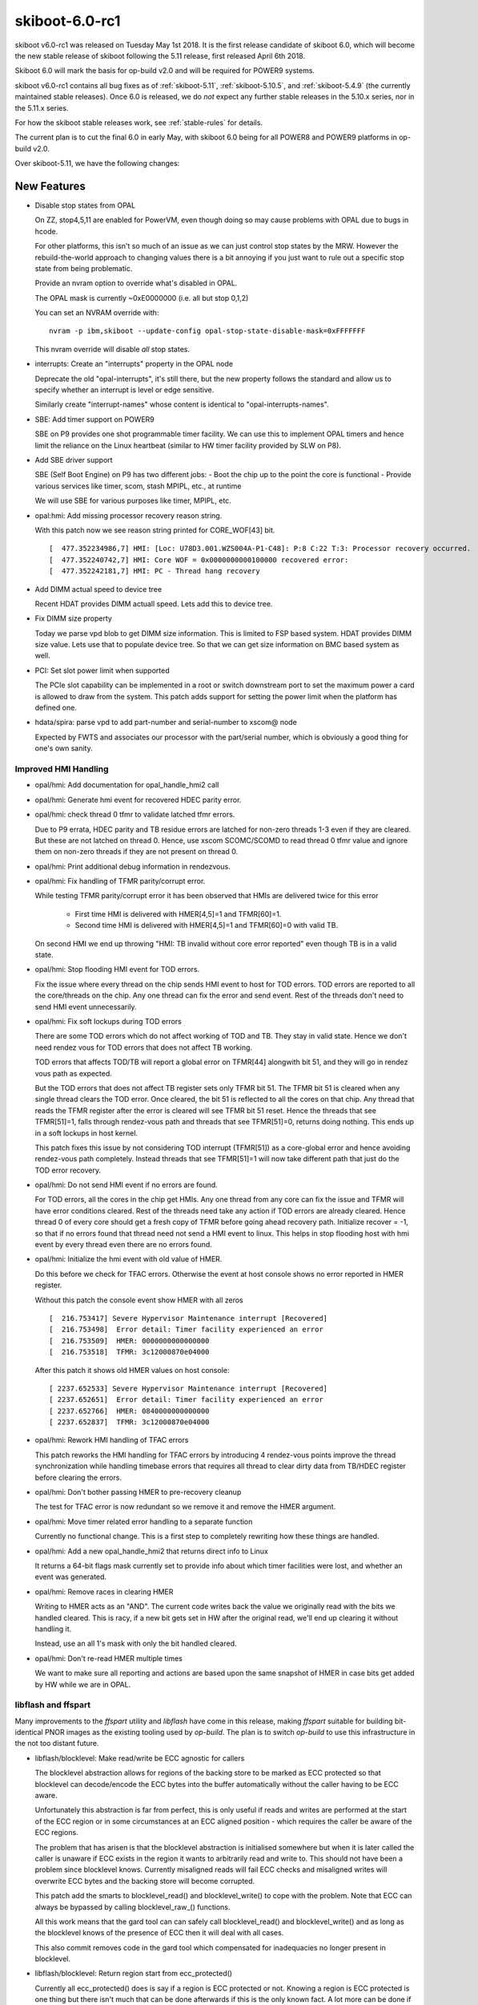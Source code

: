 .. _skiboot-6.0-rc1:

skiboot-6.0-rc1
================

skiboot v6.0-rc1 was released on Tuesday May 1st 2018. It is the first
release candidate of skiboot 6.0, which will become the new stable release
of skiboot following the 5.11 release, first released April 6th 2018.

Skiboot 6.0 will mark the basis for op-build v2.0 and will be required for
POWER9 systems.

skiboot v6.0-rc1 contains all bug fixes as of :ref:`skiboot-5.11`,
:ref:`skiboot-5.10.5`, and :ref:`skiboot-5.4.9` (the currently maintained
stable releases). Once 6.0 is released, we do *not* expect any further
stable releases in the 5.10.x series, nor in the 5.11.x series.

For how the skiboot stable releases work, see :ref:`stable-rules` for details.

The current plan is to cut the final 6.0 in early May, with skiboot 6.0
being for all POWER8 and POWER9 platforms in op-build v2.0.

Over skiboot-5.11, we have the following changes:

New Features
------------
- Disable stop states from OPAL

  On ZZ, stop4,5,11 are enabled for PowerVM, even though doing
  so may cause problems with OPAL due to bugs in hcode.

  For other platforms, this isn't so much of an issue as
  we can just control stop states by the MRW. However the
  rebuild-the-world approach to changing values there is a bit
  annoying if you just want to rule out a specific stop state
  from being problematic.

  Provide an nvram option to override what's disabled in OPAL.

  The OPAL mask is currently ~0xE0000000 (i.e. all but stop 0,1,2)

  You can set an NVRAM override with: ::

      nvram -p ibm,skiboot --update-config opal-stop-state-disable-mask=0xFFFFFFF

  This nvram override will disable *all* stop states.
- interrupts: Create an "interrupts" property in the OPAL node

  Deprecate the old "opal-interrupts", it's still there, but the new
  property follows the standard and allow us to specify whether an
  interrupt is level or edge sensitive.

  Similarly create "interrupt-names" whose content is identical to
  "opal-interrupts-names".
- SBE: Add timer support on POWER9

  SBE on P9 provides one shot programmable timer facility. We can use this
  to implement OPAL timers and hence limit the reliance on the Linux
  heartbeat (similar to HW timer facility provided by SLW on P8).
- Add SBE driver support

  SBE (Self Boot Engine) on P9 has two different jobs:
  - Boot the chip up to the point the core is functional
  - Provide various services like timer, scom, stash MPIPL, etc., at runtime

  We will use SBE for various purposes like timer, MPIPL, etc.

- opal:hmi: Add missing processor recovery reason string.

  With this patch now we see reason string printed for CORE_WOF[43] bit. ::

    [  477.352234986,7] HMI: [Loc: U78D3.001.WZS004A-P1-C48]: P:8 C:22 T:3: Processor recovery occurred.
    [  477.352240742,7] HMI: Core WOF = 0x0000000000100000 recovered error:
    [  477.352242181,7] HMI: PC - Thread hang recovery
- Add DIMM actual speed to device tree

  Recent HDAT provides DIMM actuall speed. Lets add this to device tree.
- Fix DIMM size property

  Today we parse vpd blob to get DIMM size information. This is limited
  to FSP based system. HDAT provides DIMM size value. Lets use that to
  populate device tree. So that we can get size information on BMC based
  system as well.

- PCI: Set slot power limit when supported

  The PCIe slot capability can be implemented in a root or switch
  downstream port to set the maximum power a card is allowed to draw
  from the system. This patch adds support for setting the power limit
  when the platform has defined one.
- hdata/spira: parse vpd to add part-number and serial-number to xscom@ node

  Expected by FWTS and associates our processor with the part/serial
  number, which is obviously a good thing for one's own sanity.


Improved HMI Handling
^^^^^^^^^^^^^^^^^^^^^

- opal/hmi: Add documentation for opal_handle_hmi2 call
- opal/hmi: Generate hmi event for recovered HDEC parity error.
- opal/hmi: check thread 0 tfmr to validate latched tfmr errors.

  Due to P9 errata, HDEC parity and TB residue errors are latched for
  non-zero threads 1-3 even if they are cleared. But these are not
  latched on thread 0. Hence, use xscom SCOMC/SCOMD to read thread 0 tfmr
  value and ignore them on non-zero threads if they are not present on
  thread 0.
- opal/hmi: Print additional debug information in rendezvous.
- opal/hmi: Fix handling of TFMR parity/corrupt error.

  While testing TFMR parity/corrupt error it has been observed that HMIs are
  delivered twice for this error

    - First time HMI is delivered with HMER[4,5]=1 and TFMR[60]=1.
    - Second time HMI is delivered with HMER[4,5]=1 and TFMR[60]=0 with valid TB.

  On second HMI we end up throwing "HMI: TB invalid without core error
  reported" even though TB is in a valid state.
- opal/hmi: Stop flooding HMI event for TOD errors.

  Fix the issue where every thread on the chip sends HMI event to host for
  TOD errors. TOD errors are reported to all the core/threads on the chip.
  Any one thread can fix the error and send event. Rest of the threads don't
  need to send HMI event unnecessarily.
- opal/hmi: Fix soft lockups during TOD errors

  There are some TOD errors which do not affect working of TOD and TB. They
  stay in valid state. Hence we don't need rendez vous for TOD errors that
  does not affect TB working.

  TOD errors that affects TOD/TB will report a global error on TFMR[44]
  alongwith bit 51, and they will go in rendez vous path as expected.

  But the TOD errors that does not affect TB register sets only TFMR bit 51.
  The TFMR bit 51 is cleared when any single thread clears the TOD error.
  Once cleared, the bit 51 is reflected to all the cores on that chip. Any
  thread that reads the TFMR register after the error is cleared will see
  TFMR bit 51 reset. Hence the threads that see TFMR[51]=1, falls through
  rendez-vous path and threads that see TFMR[51]=0, returns doing
  nothing. This ends up in a soft lockups in host kernel.

  This patch fixes this issue by not considering TOD interrupt (TFMR[51])
  as a core-global error and hence avoiding rendez-vous path completely.
  Instead threads that see TFMR[51]=1 will now take different path that
  just do the TOD error recovery.
- opal/hmi: Do not send HMI event if no errors are found.

  For TOD errors, all the cores in the chip get HMIs. Any one thread from any
  core can fix the issue and TFMR will have error conditions cleared. Rest of
  the threads need take any action if TOD errors are already cleared. Hence
  thread 0 of every core should get a fresh copy of TFMR before going ahead
  recovery path. Initialize recover = -1, so that if no errors found that
  thread need not send a HMI event to linux. This helps in stop flooding host
  with hmi event by every thread even there are no errors found.
- opal/hmi: Initialize the hmi event with old value of HMER.

  Do this before we check for TFAC errors. Otherwise the event at host console
  shows no error reported in HMER register.

  Without this patch the console event show HMER with all zeros ::

    [  216.753417] Severe Hypervisor Maintenance interrupt [Recovered]
    [  216.753498]  Error detail: Timer facility experienced an error
    [  216.753509]  HMER: 0000000000000000
    [  216.753518]  TFMR: 3c12000870e04000

  After this patch it shows old HMER values on host console: ::

    [ 2237.652533] Severe Hypervisor Maintenance interrupt [Recovered]
    [ 2237.652651]  Error detail: Timer facility experienced an error
    [ 2237.652766]  HMER: 0840000000000000
    [ 2237.652837]  TFMR: 3c12000870e04000
- opal/hmi: Rework HMI handling of TFAC errors

  This patch reworks the HMI handling for TFAC errors by introducing
  4 rendez-vous points improve the thread synchronization while handling
  timebase errors that requires all thread to clear dirty data from TB/HDEC
  register before clearing the errors.
- opal/hmi: Don't bother passing HMER to pre-recovery cleanup

  The test for TFAC error is now redundant so we remove it and
  remove the HMER argument.
- opal/hmi: Move timer related error handling to a separate function

  Currently no functional change. This is a first step to completely
  rewriting how these things are handled.
- opal/hmi: Add a new opal_handle_hmi2 that returns direct info to Linux

  It returns a 64-bit flags mask currently set to provide info
  about which timer facilities were lost, and whether an event
  was generated.
- opal/hmi: Remove races in clearing HMER

  Writing to HMER acts as an "AND". The current code writes back the
  value we originally read with the bits we handled cleared. This is
  racy, if a new bit gets set in HW after the original read, we'll end
  up clearing it without handling it.

  Instead, use an all 1's mask with only the bit handled cleared.
- opal/hmi: Don't re-read HMER multiple times

  We want to make sure all reporting and actions are based
  upon the same snapshot of HMER in case bits get added
  by HW while we are in OPAL.

libflash and ffspart
^^^^^^^^^^^^^^^^^^^^

Many improvements to the `ffspart` utility and `libflash` have come
in this release, making `ffspart` suitable for building bit-identical
PNOR images as the existing tooling used by `op-build`. The plan is to
switch `op-build` to use this infrastructure in the not too distant
future.

- libflash/blocklevel: Make read/write be ECC agnostic for callers

  The blocklevel abstraction allows for regions of the backing store to be
  marked as ECC protected so that blocklevel can decode/encode the ECC
  bytes into the buffer automatically without the caller having to be ECC
  aware.

  Unfortunately this abstraction is far from perfect, this is only useful
  if reads and writes are performed at the start of the ECC region or in
  some circumstances at an ECC aligned position - which requires the
  caller be aware of the ECC regions.

  The problem that has arisen is that the blocklevel abstraction is
  initialised somewhere but when it is later called the caller is unaware
  if ECC exists in the region it wants to arbitrarily read and write to.
  This should not have been a problem since blocklevel knows. Currently
  misaligned reads will fail ECC checks and misaligned writes will
  overwrite ECC bytes and the backing store will become corrupted.

  This patch add the smarts to blocklevel_read() and blocklevel_write() to
  cope with the problem. Note that ECC can always be bypassed by calling
  blocklevel_raw_() functions.

  All this work means that the gard tool can can safely call
  blocklevel_read() and blocklevel_write() and as long as the blocklevel
  knows of the presence of ECC then it will deal with all cases.

  This also commit removes code in the gard tool which compensated for
  inadequacies no longer present in blocklevel.
- libflash/blocklevel: Return region start from ecc_protected()

  Currently all ecc_protected() does is say if a region is ECC protected
  or not. Knowing a region is ECC protected is one thing but there isn't
  much that can be done afterwards if this is the only known fact. A lot
  more can be done if the caller is told where the ECC region begins.

  Knowing where the ECC region start it allows to caller to align its
  read/and writes. This allows for more flexibility calling read and write
  without knowing exactly how the backing store is organised.
- libflash/ecc: Add helpers to align a position within an ecc buffer

  As part of ongoing work to make ECC invisible to higher levels up the
  stack this function converts a 'position' which should be ECC agnostic
  to the equivalent position within an ECC region starting at a specified
  location.
- libflash/ecc: Add functions to deal with unaligned ECC memcpy
- external/ffspart: Improve error output
- libffs: Fix bad checks for partition overlap

  Not all TOCs are written at zero
- libflash/libffs: Allow caller to specifiy header partition

  An FFS TOC is comprised of two parts. A small header which has a magic
  and very minimmal information about the TOC which will be common to all
  partitions, things like number of patritions, block sizes and the like.
  Following this small header are a series of entries. Importantly there
  is always an entry which encompases the TOC its self, this is usually
  called the 'part' partition.

  Currently libffs always assumes that the 'part' partition is at zero.
  While there is always a TOC and zero there doesn't actually have to be.
  PNORs may have multiple TOCs within them, therefore libffs needs to be
  flexible enough to allow callers to specify TOCs not at zero.

  The 'part' partition is otherwise a regular partition which may have
  flags associated with it. libffs should allow the user to set the flags
  for the 'part' partition.

  This patch achieves both by allowing the caller to specify the 'part'
  partition. The caller can not and libffs will provide a sensible
  default.
- libflash/libffs: Refcount ffs entries

  Currently consumers can add an new ffs entry to multiple headers, this
  is fine but freeing any of the headers will cause the entry to be freed,
  this causes double free problems.

  Even if only one header is uses, the consumer of the library still has a
  reference to the entry, which they may well reuse at some other point.

  libffs will now refcount entries and only free when there are no more
  references.

  This patch also removes the pointless return value of ffs_hdr_free()
- libflash/libffs: Switch to storing header entries in an array

  Since the libffs no longer needs to sort the entries as they get added
  it makes little sense to have the complexity of a linked list when an
  array will suffice.
- libflash/libffs: Remove backup partition from TOC generation code

  It turns out this code was messy and not all that reliable. Doing it at
  the library level adds complexity to the library and restrictions to the
  caller.

  A simpler approach can be achived with the just instantiating multiple
  ffs_header structures pointing to different parts of the same file.
- libflash/libffs: Remove the 'sides' from the FFS TOC generation code

  It turns out this code was messy and not all that reliable. Doing it at
  the library level adds complexity to the library and restrictions to the
  caller.

  A simpler approach can be achived with the just instantiating multiple
  ffs_header structures pointing to different parts of the same file.
- libflash/libffs: Always add entries to the end of the TOC

  It turns out that sorted order isn't the best idea. This removes
  flexibility from the caller. If the user wants their partitions in
  sorted order, they should insert them in sorted order.
- external/ffspart: Remove side, order and backup options

  These options are currently flakey in libflash/libffs so there isn't
  much point to being able to use them in ffspart.

  Future reworks planned for libflash/libffs will render these options
  redundant anyway.
- libflash/libffs: ffs_close() should use ffs_hdr_free()
- libflash/libffs: Add setter for a partitions actual size
- pflash: Use ffs_entry_user_to_string() to standardise flag strings
- libffs: Standardise ffs partition flags

  It seems we've developed a character respresentation for ffs partition
  flags. Currently only pflash really prints them so it hasn't been a
  problem but now ffspart wants to read them in from user input.

  It is important that what libffs reads and what pflash prints remain
  consistent, we should move the code into libffs to avoid problems.
- external/ffspart: Allow # comments in input file\

p9dsu Platform changes
----------------------

The p9dsu platform from SuperMicro (also known as 'Boston') has received
a number of updates, and the patches once carried by SuperMicro are now
upstream.

- p9dsu: detect p9dsu variant even when hostboot doesn't tell us

  The SuperMicro BMC can tell us what riser type we have, which dictates
  the PCI slot tables. Usually, in an environment that a customer would
  experience, Hostboot will do the query with an SMC specific patch
  (not upstream as there's no platform specific code in hostboot)
  and skiboot knows what variant it is based on the compatible string.

  However, if you're using upstream hostboot, you only get the bare
  'p9dsu' compatible type. We can work around this by asking the BMC
  ourselves and setting the slot table appropriately. We do this
  syncronously in platform init so that we don't start probing
  PCI before we setup the slot table.
- p9dsu: add slot power limit.
- p9dsu: add pci slot table for Boston LC 1U/2U and Boston LA/ESS.
- p9dsu HACK: fix system-vpd eeprom
- p9dsu: change esel command from AMI to IBM 0x3a.

ZZ Platform Changes
-------------------

- hdata/i2c: Fix up pci hotplug labels

  These labels are used on the devices used to do PCIe slot power control
  for implementing PCIe hotplug. I'm not sure how they ended up as
  "eeprom-pgood" and "eeprom-controller" since that doesn't make any sense.
- hdata/i2c: Ignore multi-port I2C devices

  Recent FSP firmware builds add support for multi-port I2C devices such
  as the GPIO expanders used for the presence detect of OpenCAPI devices
  and the PCIe hotplug controllers used to power cycle PCIe slots on ZZ.

  The OpenCAPI driver inside of skiboot currently uses a platform-specific
  method to talk to the relevant I2C device rather than relying on HDAT
  since not all platforms correctly report the I2C devices (hello Zaius).
  Additionally the nature of multi-port devices require that we a device
  specific handler so that we generate the correct DT bindings. Currently
  we don't and there is no immediate need for this support so just ignore
  the multi-port devices for now.
- hdata/i2c: Replace `i2c_` prefix with `dev_`

  The current naming scheme makes it easy to conflate "i2cm_port" and
  "i2c_port." The latter is used to describe multi-port I2C devices such
  as GPIO expanders and multi-channel PCIe hotplug controllers. Rename
  i2c_port to dev_port to make the two a bit more distinct.

  Also rename i2c_addr to dev_addr for consistency.
- hdata/i2c: Ignore CFAM I2C master

  Recent FSP firmware builds put in information about the CFAM I2C master
  in addition the to host I2C masters accessible via XSCOM. Odds are this
  information should not be there since there's no handshaking between the
  FSP/BMC and the host over who controls that I2C master, but it is so
  we need to deal with it.

  This patch adds filtering to the HDAT parser so it ignores the CFAM I2C
  master. Without this it will create a bogus i2cm@<addr> which migh cause
  issues.
- ZZ: hw/imc: Add support to load imc catalog lid file

  Add support to load the imc catalog from a lid file packaged
  as part of the system firmware. Lid number allocated
  is 0x80f00103.lid.


Bugs Fixed
----------
- core: Fix iteration condition to skip garded cpu
- uart: fix uart_opal_flush to take console lock over uart_con_flush
  This bug meant that OPAL_CONSOLE_FLUSH didn't take the appropriate locks.
  Luckily, since this call is only currently used in the crash path.
- xive: fix missing unlock in error path
- OPAL_PCI_SET_POWER_STATE: fix locking in error paths

  Otherwise we could exit OPAL holding locks, potentially leading
  to all sorts of problems later on.
- hw/slw: Don't assert on a unknown chip

  For some reason skiboot populates nodes in /cpus/ for the cores on
  chips that are deconfigured. As a result Linux includes the threads
  of those cores in it's set of possible CPUs in the system and attempts
  to set the SPR values that should be used when waking a thread from
  a deep sleep state.

  However, in the case where we have deconfigured chip we don't create
  a xscom node for that chip and as a result we don't have a proc_chip
  structure for that chip either. In turn, this results in an assertion
  failure when calling opal_slw_set_reg() since it expects the chip
  structure to exist. Fix this up and print an error instead.
- opal/hmi: Generate one event per core for processor recovery.

  Processor recovery is per core error. All threads on that core receive
  HMI. All threads don't need to generate HMI event for same error.

  Let thread 0 only generate the event.
- sensors: Dont add DTS sensors when OCC inband sensors are available

  There are two sets of core temperature sensors today. One is DTS scom
  based core temperature sensors and the second group is the sensors
  provided by OCC. DTS is the highest temperature among the different
  temperature zones in the core while OCC core temperature sensors are
  the average temperature of the core. DTS sensors are read directly by
  the host by SCOMing the DTS sensors while OCC sensors are read and
  updated by OCC to main memory.

  Reading DTS sensors by SCOMing is a heavy and slower operation as
  compared to reading OCC sensors which is as good as reading memory.
  So dont add DTS sensors when OCC sensors are available.
- core/fast-reboot: Increase timeout for dctl sreset to 1sec

  Direct control xscom can take more time to complete. We seem to
  wait too little on Boston failing fast-reboot for no good reason.

  Increase timeout to 1 sec as a reasonable value for sreset to be delivered
  and core to start executing instructions.
- occ: sensors-groups: Add DT properties to mark HWMON sensor groups

  Fix the sensor type to match HWMON sensor types. Add compatible flag
  to indicate the environmental sensor groups so that operations on
  these groups can be handled by HWMON linux interface.
- core: Correctly load initramfs in stb container

  Skiboot does not calculate the actual size and start location of the
  initramfs if it is wrapped by an STB container (for example if loading
  an initramfs from the ROOTFS partition).

  Check if the initramfs is in an STB container and determine the size and
  location correctly in the same manner as the kernel. Since
  load_initramfs() is called after load_kernel() move the call to
  trustedboot_exit_boot_services() into load_and_boot_kernel() so it is
  called after both of these.
- hdat/i2c.c: quieten "v2 found, parsing as v1"
- hw/imc: Check for pause_microcode_at_boot() return status

  pause_microcode_at_boot() loops through all the chip's ucode
  control block and pause the ucode if it is in the running state.
  But it does not fail if any of the chip's ucode is not initialised.

  Add code to return a failure if ucode is not initialized in any
  of the chip. Since pause_microcode_at_boot() is called just before
  attaching the IMC device nodes in imc_init(), add code to check for
  the function return.


Slot location code fixes:

- npu2: Use ibm, loc-code rather than ibm, slot-label

  The ibm,slot-label property is to name the slot that appears under a
  PCIe bridge. In the past we (ab)used the slot tables to attach names
  to GPU devices and their corresponding NVLinks which resulted in npu2.c
  using slot-label as a location code rather than as a way to name slots.

  Fix this up since it's confusing.
- hdata/slots: Apply slot label to the parent slot

  Slot names only really make sense when applied to an actual slot rather
  than a device. On witherspoon the GPU devices have a name associated with
  the device rather than the slot for the GPUs. Add a hack that moves the
  slot label to the parent slot rather than on the device itself.
- pci-dt-slot: Big ol' cleanup

  The underlying data that we get from HDAT can only really describe a
  PCIe system. As such we can simplify the devicetree slot lookup code
  by only caring about the important cases, namly, root ports and switch
  downstream ports.

  This also fixes a bug where root port didn't get a Slot label applied
  which results in devices under that port not having ibm,loc-code set.
  This results in the EEH core being unable to report the location of
  EEHed devices under that port.

opal-prd
^^^^^^^^
- opal-prd: Insert powernv_flash module

  Explictly load powernv_flash module on BMC based system so that we are sure
  that flash device is created before starting opal-prd daemon.

  Note that I have replaced pnor_available() check with is_fsp_system(). As we
  want to load module on BMC system only. Also pnor_init has enough logic to
  detect flash device. Hence pnor_available() becomes redundant check.

NPU2/NVLINK2
^^^^^^^^^^^^
- npu2/hw-procedures: fence bricks on GPU reset

  The NPU workbook defines a way of fencing a brick and
  getting the brick out of fence state. We do have an implementation
  of bringing the brick out of fenced/quiesced state. We do
  the latter in our procedures, but to support run time reset
  we need to do the former.

  The fencing ensures that access to memory behind the links
  will not lead to HMI's, but instead SUE's will be populated
  in cache (in the case of speculation). The expectation is then
  that prior to and after reset, the operating system components
  will flush the cache for the region of memory behind the GPU.

  This patch does the following:

  1. Implements a npu2_dev_fence_brick() function to set/clear
     fence state
  2. Clear FIR bits prior to clearing the fence status
  3. Clear's the fence status
  4. We take the powerbus out of CQ fence much later now,
     in credits_check() which is the last hardware procedure
     called after link training.
- hw/npu2.c: Remove static configuration of NPU2 register

  The NPU_SM_CONFIG0 register currently needs to be configured in Skiboot to
  select NVLink mode, however Hostboot should configure other bits in this
  register.

  For some reason Skiboot was explicitly clearing bit-6
  (CONFIG_DISABLE_VG_NOT_SYS). It is unclear why this bit was getting cleared
  as recent Hostboot versions explicitly set it to the correct value based on
  the specific system configuration. Therefore Skiboot should not alter it.

  Bit-58 (CONFIG_NVLINK_MODE) selects if NVLink mode should be enabled or
  not. Hostboot does not configure this bit so Skiboot should continue to
  configure it.
- npu2: Improve log output of GPU-to-link mapping

  Debugging issues related to unconnected NVLinks can be a little less
  irritating if we use the NPU2DEV{DBG,INF}() macros instead of prlog().

  In short, change this: ::

      NPU2: comparing GPU 'GPU2' and NPU2 'GPU1'
      NPU2: comparing GPU 'GPU3' and NPU2 'GPU1'
      NPU2: comparing GPU 'GPU4' and NPU2 'GPU1'
      NPU2: comparing GPU 'GPU5' and NPU2 'GPU1'
            :
      npu2_dev_bind_pci_dev: No PCI device for NPU2 device 0006:00:01.0 to bind to. If you expect a GPU to be there, this is a problem.

  to this: ::

      NPU6:0:1.0 Comparing GPU 'GPU2' and NPU2 'GPU1'
      NPU6:0:1.0 Comparing GPU 'GPU3' and NPU2 'GPU1'
      NPU6:0:1.0 Comparing GPU 'GPU4' and NPU2 'GPU1'
      NPU6:0:1.0 Comparing GPU 'GPU5' and NPU2 'GPU1'
            :
      NPU6:0:1.0 No PCI device found for slot 'GPU1'
- npu2: Move NPU2_XTS_BDF_MAP_VALID assignment to context init

  A bad GPU or other condition may leave us with a subset of links that
  never get initialized. If an ATSD is sent to one of those bricks, it
  will never complete, leaving us waiting forever for a response: ::

    watchdog: BUG: soft lockup - CPU#23 stuck for 23s! [acos:2050]
    ...
    Modules linked in: nvidia_uvm(O) nvidia(O)
    CPU: 23 PID: 2050 Comm: acos Tainted: G        W  O    4.14.0 #2
    task: c0000000285cfc00 task.stack: c000001fea860000
    NIP:  c0000000000abdf0 LR: c0000000000acc48 CTR: c0000000000ace60
    REGS: c000001fea863550 TRAP: 0901   Tainted: G        W  O     (4.14.0)
    MSR:  9000000000009033 <SF,HV,EE,ME,IR,DR,RI,LE>  CR: 28004484  XER: 20040000
    CFAR: c0000000000abdf4 SOFTE: 1
    GPR00: c0000000000acc48 c000001fea8637d0 c0000000011f7c00 c000001fea863820
    GPR04: 0000000002000000 0004100026000000 c0000000012778c8 c00000000127a560
    GPR08: 0000000000000001 0000000000000080 c000201cc7cb7750 ffffffffffffffff
    GPR12: 0000000000008000 c000000003167e80
    NIP [c0000000000abdf0] mmio_invalidate_wait+0x90/0xc0
    LR [c0000000000acc48] mmio_invalidate.isra.11+0x158/0x370


  ATSDs are only sent to bricks which have a valid entry in the XTS_BDF
  table. So to prevent the hang, don't set NPU2_XTS_BDF_MAP_VALID unless
  we make it all the way to creating a context for the BDF.

Secure and Trusted Boot
^^^^^^^^^^^^^^^^^^^^^^^
- hdata/tpmrel: detect tpm not present by looking up the stinfo->status

  Skiboot detects if tpm is present by checking if a secureboot_tpm_info
  entry exists. However, if a tpm is not present, hostboot also creates a
  secureboot_tpm_info entry. In this case, hostboot creates an empty
  entry, but setting the field tpm_status to TPM_NOT_PRESENT.

  This detects if tpm is not present by looking up the stinfo->status.

  This fixes the "TPMREL: TPM node not found for chip_id=0 (HB bug)"
  issue, reproduced when skiboot is running on a system that has no tpm.

PCI
^^^
- phb4: Restore bus numbers after CRS

  Currently we restore PCIe bus numbers right after the link is
  up. Unfortunately as this point we haven't done CRS so config space
  may not be accessible.

  This moves the bus number restore till after CRS has happened.
- romulus: Add a barebones slot table
- phb4: Quieten and improve "Timeout waiting for electrical link"

  This happens normally if a slot doesn't have a working HW presence
  detect and relies instead of inband presence detect.

  The message we display is scary and not very useful unless ou
  are debugging, so quiten it up and change it to something more
  meaningful.
- pcie-slot: Don't fail powering on an already on switch

  If the power state is already the required value, return
  OPAL_SUCCESS rather than OPAL_PARAMETER to avoid spurrious
  errors during boot.

CAPI/OpenCAPI
^^^^^^^^^^^^^
- capi: Keep the current mmio windows in the mbt cache table.

  When the phb is used as a CAPI interface, the current mmio windows list
  is cleaned before adding the capi and the prefetchable memory (M64)
  windows, which implies that the non-prefetchable BAR is no more
  configured.
  This patch allows to set only the mbt bar to pass capi mmio window and
  to keep, as defined, the other mmio values (M32 and M64).
- npu2-opencapi: Fix 'link internal error' FIR, take 2

  When setting up an opencapi link, we set the transport muxes first,
  then set the PHY training config register, which includes disabling
  nvlink mode for the bricks. That's the order of the init sequence, as
  found in the NPU workbook.

  In reality, doing so works, but it raises 2 FIR bits in the PowerBus
  OLL FIR Register for the 2 links when we configure the transport
  muxes. Presumably because nvlink is not disabled yet and we are
  configuring the transport muxes for opencapi.

  bit 60:
    link0 internal error
  bit 61:
    link1 internal error

  Overall the current setup ends up being correct and everything works,
  but we raise 2 FIR bits.

  So tweak the order of operations to disable nvlink before configuring
  the transport muxes. Incidentally, this is what the scripts from the
  opencapi enablement team were doing all along.
- npu2-opencapi: Fix 'link internal error' FIR, take 1

  When we setup a link, we always enable ODL0 and ODL1 at the same time
  in the PHY training config register, even though we are setting up
  only one OTL/ODL, so it raises a "link internal error" FIR bit in the
  PowerBus OLL FIR Register for the second link. The error is harmless,
  as we'll eventually setup the second link, but there's no reason to
  raise that FIR bit.

  The fix is simply to only enable the ODL we are using for the link.
- phb4: Do not set the PBCQ Tunnel BAR register when enabling capi mode.

  The cxl driver will set the capi value, like other drivers already do.
- phb4: set TVT1 for tunneled operations in capi mode

  The ASN indication is used for tunneled operations (as_notify and
  atomics). Tunneled operation messages can be sent in PCI mode as
  well as CAPI mode.

  The address field of as_notify messages is hijacked to encode the
  LPID/PID/TID of the target thread, so those messages should not go
  through address translation. Therefore bit 59 is part of the ASN
  indication.

  This patch sets TVT#1 in bypass mode when capi mode is enabled,
  to prevent as_notify messages from being dropped.

Debugging/Testing improvements
------------------------------
- core/stack: backtrace unwind basic OPAL call details

  Put OPAL callers' r1 into the stack back chain, and then use that to
  unwind back to the OPAL entry frame (as opposed to boot entry, which
  has a 0 back chain).

  From there, dump the OPAL call token and the caller's r1. A backtrace
  looks like this: ::

      CPU 0000 Backtrace:
       S: 0000000031c03ba0 R: 000000003001a548   ._abort+0x4c
       S: 0000000031c03c20 R: 000000003001baac   .opal_run_pollers+0x3c
       S: 0000000031c03ca0 R: 000000003001bcbc   .opal_poll_events+0xc4
       S: 0000000031c03d20 R: 00000000300051dc   opal_entry+0x12c
       --- OPAL call entry token: 0xa caller R1: 0xc0000000006d3b90 ---

  This is pretty basic for the moment, but it does give you the bottom
  of the Linux stack. It will allow some interesting improvements in
  future.

  First, with the eframe, all the call's parameters can be printed out
  as well.  The ___backtrace / ___print_backtrace API needs to be
  reworked in order to support this, but it's otherwise very simple
  (see opal_trace_entry()).

  Second, it will allow Linux's stack to be passed back to Linux via
  a debugging opal call. This will allow Linux's BUG() or xmon to
  also print the Linux back trace in case of a NMI or MCE or watchdog
  lockup that hits in OPAL.
- asm/head: implement quiescing without stack or clobbering regs

  Quiescing currently is implmeented in C in opal_entry before the
  opal call handler is called. This works well enough for simple
  cases like fast reset when one CPU wants all others out of the way.

  Linux would like to use it to prevent an sreset IPI from
  interrupting firmware, which could lead to deadlocks when crash
  dumping or entering the debugger. Linux interrupts do not recover
  well when returning back to general OPAL code, due to r13 not being
  restored. OPAL also can't be re-entered, which may happen e.g.,
  from the debugger.

  So move the quiesce hold/reject to entry code, beore the stack or
  r1 or r13 registers are switched. OPAL can be interrupted and
  returned to or re-entered during this period.

  This does not completely solve all such problems. OPAL will be
  interrupted with sreset if the quiesce times out, and it can be
  interrupted by MCEs as well. These still have the issues above.
- core/opal: Allow poller re-entry if OPAL was re-entered

  If an NMI interrupts the middle of running pollers and the OS
  invokes pollers again (e.g., for console output), the poller
  re-entrancy check will prevent it from running and spam the
  console.

  That check was designed to catch a poller calling opal_run_pollers,
  OPAL re-entrancy is something different and is detected elsewhere.
  Avoid the poller recursion check if OPAL has been re-entered. This
  is a best-effort attempt to cope with errors.
- core/opal: Emergency stack for re-entry

  This detects OPAL being re-entered by the OS, and switches to an
  emergency stack if it was. This protects the firmware's main stack
  from re-entrancy and allows the OS to use NMI facilities for crash
  / debug functionality.

  Further nested re-entry will destroy the previous emergency stack
  and prevent returning, but those should be rare cases.

  This stack is sized at 16kB, which doubles the size of CPU stacks,
  so as not to introduce a regression in primary stack size. The 16kB
  stack originally had a 4kB machine check stack at the top, which was
  removed by 80eee1946 ("opal: Remove machine check interrupt patching
  in OPAL."). So it is possible the size could be tightened again, but
  that would require further analysis.

- hdat_to_dt: hash_prop the same on all platforms
  Fixes this unit test on ppc64le hosts.
- mambo: Add persistent memory disk support

  This adds support to for mapping disks images using persistent
  memory. Disks can be added by setting this ENV variable:

    PMEM_DISK="/mydisks/disk1.img,/mydisks/disk2.img"

  These will show up in Linux as /dev/pmem0 and /dev/pmem1.

  This uses a new feature in mambo "mysim memory mmap .." which is only
  available since mambo commit 0131f0fc08 (from 24/4/2018).

  This also needs the of_pmem.c driver in Linux which is only available
  since v4.17. It works with powernv_defconfig + CONFIG_OF_PMEM.
- external/mambo: Add di command to decode instructions

  By default you get 16 instructions but you can specify the number you
  want.  i.e. ::

      systemsim % di 0x100 4
      0x0000000000000100: Enc:0xA64BB17D : mtspr   HSPRG1,r13
      0x0000000000000104: Enc:0xA64AB07D : mfspr   r13,HSPRG0
      0x0000000000000108: Enc:0xF0092DF9 : std     r9,0x9F0(r13)
      0x000000000000010C: Enc:0xA6E2207D : mfspr   r9,PPR

  Using di since it's what xmon uses.
- mambo/mambo_utils.tcl: Inject an MCE at a specified address

  Currently we don't support injecting an MCE on a specific address.
  This is useful for testing functionality like memcpy_mcsafe()
  (see https://patchwork.ozlabs.org/cover/893339/)

  The core of the functionality is a routine called
  inject_mce_ue_on_addr, which takes an addr argument and injects
  an MCE (load/store with UE) when the specified address is accessed
  by code. This functionality can easily be enhanced to cover
  instruction UE's as well.

  A sample use case to create an MCE on stack access would be ::

    set addr [mysim display gpr 1]
    inject_mce_ue_on_addr $addr

  This would cause an mce on any r1 or r1 based access
- external/mambo: improve helper for machine checks

  Improve workarounds for stop injection, because mambo often will
  trigger on 0x104/204 when injecting sreset/mces.

  This also adds a workaround to skip injecting on reservations to
  avoid infinite loops when doing inject_mce_step.
- travis: Enable ppc64le builds

  At least on the IBM Travis Enterprise instance, we can now do
  ppc64le builds!

  We can only build a subset of our matrix due to availability of
  ppc64le distros. The Dockerfiles need some tweaking to only
  attempt to install (x86_64 only) Mambo binaries, as well as the
  build scripts.
- external: Add "lpc" tool

  This is a little front-end to the lpc debugfs files to access
  the LPC bus from userspace on the host.
- core/test/run-trace: fix on ppc64el


